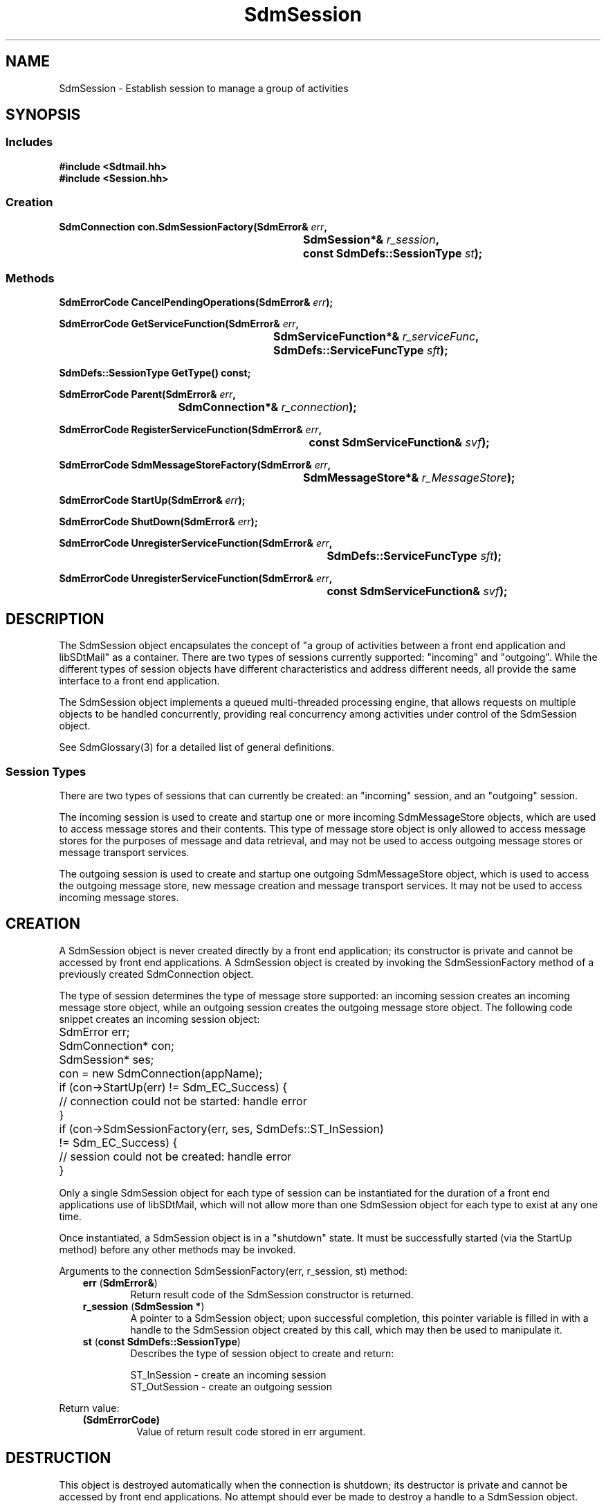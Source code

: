 .de LI
.\" simulate -mm .LIs by turning them into .TPs
.TP \\n()Jn
\\$1
..
.de Lc
.\" version of .LI that emboldens its argument
.TP \\n()Jn
\s-1\f3\\$1\f1\s+1
..
.TH SdmSession 3 "07/03/96"
.BH "07/03/96"
.\" @(#)SdmSession.3	1.16 96/07/03 SMI
.\" CDE Common Source Format, Version 1.0.0
.\" (c) Copyright 1993, 1994, 1995, 1996 Hewlett-Packard Company
.\" (c) Copyright 1993, 1994, 1995, 1996 International Business Machines Corp.
.\" (c) Copyright 1993, 1994, 1995, 1996 Sun Microsystems, Inc.
.\" (c) Copyright 1993, 1994, 1995, 1996 Novell, Inc.
.SH NAME
SdmSession \- Establish session to manage a group of activities
.SH SYNOPSIS
.\"
.SS Includes
.ft 3
.nf
#include <Sdtmail.hh>
#include <Session.hh>
.\"
.SS Creation
.ft 3
.nf
.sp 0.5v
.ta \w'SdmConnection con.SdmSessionFactory('u
SdmConnection con.SdmSessionFactory(SdmError& \f2err\fP,
	SdmSession*& \f2r_session\fP, 
	const SdmDefs::SessionType \f2st\fP);
.fi
.ft 1
.\"
.SS Methods
.ft 3
.nf
.sp 0.5v
.ta \w'SdmErrorCode CancelPendingOperations('u
SdmErrorCode CancelPendingOperations(SdmError& \f2err\fP);
.PP
.ft 3
.ta \w'SdmErrorCode GetServiceFunction('u
SdmErrorCode GetServiceFunction(SdmError& \f2err\fP,
	SdmServiceFunction*& \f2r_serviceFunc\fP,
	SdmDefs::ServiceFuncType \f2sft\fP);
.PP
.ft 3
.ta \w'SdmDefs::SessionType GetType('u
SdmDefs::SessionType  GetType() const;
.PP
.ft 3
.ta \w'SdmErrorCode Parent('u
SdmErrorCode Parent(SdmError& \f2err\fP,
	SdmConnection*& \f2r_connection\fP);
.PP
.ft 3
.ta \w'SdmErrorCode RegisterServiceFunction('u
SdmErrorCode RegisterServiceFunction(SdmError& \f2err\fP,
	const SdmServiceFunction& \f2svf\fP);
.PP
.ft 3
.ta \w'SdmErrorCode SdmMessageStoreFactory('u
SdmErrorCode SdmMessageStoreFactory(SdmError& \f2err\fP,
	SdmMessageStore*& \f2r_MessageStore\fP);
.PP
.ft 3
.ta \w'SdmErrorCode StartUp('u
SdmErrorCode StartUp(SdmError& \f2err\fP);
.PP
.ft 3
.ta \w'SdmErrorCode ShutDown('u
SdmErrorCode ShutDown(SdmError& \f2err\fP);
.PP
.ft 3
.ta \w'SdmErrorCode UnregisterServiceFunction('u
SdmErrorCode UnregisterServiceFunction(SdmError& \f2err\fP,
	SdmDefs::ServiceFuncType \f2sft\fP);
.PP
.ft 3
.ta \w'SdmErrorCode UnregisterServiceFunction('u
SdmErrorCode UnregisterServiceFunction(SdmError& \f2err\fP,	
	const SdmServiceFunction& \f2svf\fP);
.fi
.ft 1
.\" end of methods list
.ta 0.25i 0.50i 0.75i 1.0i 1.25i 1.50i 1.75i 2.0i 2.5i 3.0i
.SH DESCRIPTION
.\"
The SdmSession object encapsulates the concept of "a group of activities between
a front end application and libSDtMail" as a container. There are two types of sessions
currently supported: "incoming" and "outgoing". While the different types of
session objects have different characteristics and address different needs, all
provide the same interface to a front end application.
.PP
The SdmSession object implements a queued multi-threaded processing engine, that
allows requests on multiple objects to be handled concurrently, providing real
concurrency among activities under control of the SdmSession object.
.PP
See SdmGlossary(3) for a detailed list of general definitions.
.SS Session Types
There are two types of sessions that can currently be created: an "incoming"
session, and an "outgoing" session.
.PP
The incoming session is used to create and startup one or more incoming
SdmMessageStore objects, which are used to access message stores and their
contents. This type of message store object is only allowed to access message
stores for the purposes of message and data retrieval, and may not be used to
access outgoing message stores or message transport services.
.PP
The outgoing session is used to create and startup one outgoing SdmMessageStore
object, which is used to access the outgoing message store, new message creation
and message transport services. It may not be used to access incoming message
stores.
.\"
.SH CREATION
A SdmSession object is never created directly by a front end application; its
constructor is private and cannot be accessed by front end applications. A
SdmSession object is created by invoking the SdmSessionFactory method of a
previously created SdmConnection object.
.PP
The type of session determines the type of message store supported: an incoming
session creates an incoming message store object, while an outgoing session
creates the outgoing message store object. The following code snippet creates an
incoming session object:
.PP
.nf
	SdmError err;
	SdmConnection* con;
	SdmSession* ses;

	con = new SdmConnection(appName);
	if (con->StartUp(err) != Sdm_EC_Success) {
		// connection could not be started: handle error
	}
	if (con->SdmSessionFactory(err, ses, SdmDefs::ST_InSession) 
		!= Sdm_EC_Success) {
		// session could not be created: handle error
	}
.fi
.PP
Only a single SdmSession object for each type of session can be instantiated for
the duration of a front end applications use of libSDtMail, which will not allow
more than one SdmSession object for each type to exist at any one time.
.PP
Once instantiated, a SdmSession object is in a "shutdown" state. It must be
successfully started (via the StartUp method) before any other methods may be
invoked.
.PP
Arguments to the connection SdmSessionFactory(err, r_session, st) method:
.PP
.RS 3
.nr )J 6
.LI "\f3err\fP (\f3SdmError&\fP)"
.br
Return result code of the SdmSession constructor is returned.
.LI "\f3r_session\fP (\f3SdmSession *\fP)"
.br
A pointer to a SdmSession object; upon successful completion, this
pointer variable is filled in with a handle to the SdmSession object
created by this call, which may then be used to manipulate it.
.LI "\f3st\fP (\f3const SdmDefs::SessionType\fP)"
.br
Describes the type of session object to create and return:
.br

ST_InSession - create an incoming session
.br
ST_OutSession - create an outgoing session
.PP
.RE
.nr )J 0
Return value: 
.RS 3
.nr )J 7
.LI "\f3(SdmErrorCode)\fP"
.br
Value of return result code stored in err argument.
.PP
.RE
.nr )J 0
.\"
.SH DESTRUCTION
This object is destroyed automatically when the connection is shutdown; its
destructor is private and cannot be accessed by front end applications. No
attempt should ever be made to destroy a handle to a SdmSession object. 
.PP
In general, it is better practice to shut down all sessions before shutting down
the connection that created them. This allows for some measure of error
reporting and recovery.
.PP
.\"
.SH CALLBACK HOOKS
libSDtMail has the ability to generate solicited and unsolicited asynchronous
responses. A front end application using libSDtMail must include some special code
to enable this to capability to function. These responses are generated by
objects created by a session, with the responsible session handling the delivery
of the responses to a front end application.
.SS "X Event Driven Applications"
Front end applications written to run under the X window system that follow the
X event driven paradigm need to enable libSDtMail to generate events that the X
event handler can receive and dispatch, allowing a front end application to
make asynchronous requests and have callback functions invoked ("solicited
asynchronous event"), or to allow the mail mid end library to notify the
application when specific events occur ("unsolicited asynchronous event").
.PP
To enable this, front end applications that follow the X event driven paradigm
need to execute the following code once for each SdmSession object created:
.PP
.nf
	SdmError err;
	XtAppContext appcontext;	// Xt application context for this application
	SdmSession *ses;			// Session to attach to Xt system

	// Attach session to X event handler
	SdmXtAttachSession(err, appcontext, ses);
.fi
.PP
The SdmXtAttachSession call causes a link to be established between libSDtMail and
the X event handler for the application context provided (similar to how
XtAppAddInput or XtAppAddTimeout are used). Asynchronous events generated by the
specified session will be sent to the X event handler for the application
context provided. This link will remain in effect until the session object is
destroyed.
.SS "Stand Alone Applications"
Stand alone front end applications need to go to more effort to allow libSDtMail to
provide asynchronous callbacks. Two steps are required: enable ("attach") each
session to provide asynchronous callbacks, and then catch the callbacks and
cause them to be dispatched ("handled"). The following code is executed once for
each SdmSession object created:
.PP
.nf
	SdmError err;
	int pipefd;				// file descriptor to look for READ/INPUT events on
	void *calldata;			// data to be passed in to SdmHandleSessionEvent
	SdmSession *ses;		// session to attach

	// Attach session to pipe and call data
	SdmAttachSession(err, pipefd, calldata, ses);
.fi
.PP
The SdmAttachSession call causes a link to be established between libSDtMail and the
application; this enables libSDtMail to queue up events for the application. The
`pipefd' value is an open file descriptor that will have input events available
whenever libSDtMail has queued up asynchronous events for the application. The
`calldata' value is data which is ignored by the application except that it must
be provided in a later call to libSDtMail.
.PP
The application must notice whenever an input event is pending on the `pipefd'
file descriptor - this is typically done via the `poll' system call. When an
input event is pending, the application must issue this call:
.PP
.nf
	SdmHandleSessionEvent(calldata, &pipefd, id); 
.fi
.PP
This causes all events queued up by libSDtMail to be processed.
.PP
.SH METHODS
A few methods are provided by the SdmSession object; the primary methods allow
the creation of message store objects. Secondary methods allow cancelling of
outstanding operations on objects created by the session, and control of
unsolicited asynchronous events. They are detailed below.
.SS \f3CancelPendingOperations\fP
(\f3err\fP)
.PP
This method causes all outstanding operations on this session to be
cancelled. All pending operations on all message stores are cancelled; any
asynchronous requests that are outstanding at the time this call is made are
terminated, causing them to return a specific "operation cancelled" response to
their appropriate service function callbacks.
.PP
Typically this method is invoked in response to the user activating some UI
element in response to either a non-responding situation, or a situation in
which the wrong information was requested. For example, the user presses "next"
and the system fails to response ("hangs") because the network is down or the
server is not responding, so instead of waiting for the situation to correct
itself, the user hits the "stop" button instead.
.PP
There are CancelPendingOperations methods on the SdmConnection, SdmSession and
SdmMessageStore objects. Invoking CancelPendingOperations on a SdmMessageStore
object cancels operations on that message store alone. Invoking
CancelPendingOperations on a SdmSession object cancels all operations on all
message stores created by that session. Invoking CancelPendingOperations on a
SdmConnection object cancels operations on all sessions created by that
connection, and by inference cancels all operations on all message stores
created by all sessions.
.PP
The choice of which object to invoke CancelPendingOperations on is strictly a
user interface reaction issue. If the "stop UI element" is global to the
application, then the connection method should be invoked. If it is local to a
particular message store, then the message store method should be invoked.
.PP
Arguments:
.PP
.RS 3
.nr )J 6
.LI "\f3err\fP (\f3SdmError&\fP)"
.br
Return result code of the CancelPendingOperations method.
.PP
.RE
.nr )J 0
Return value: 
.RS 3
.nr )J 7
.LI "\f3(SdmErrorCode)\fP"
.br
Value of return result code stored in err argument.
.PP
.RE
.nr )J 0
.\"
.SS \f3GetServiceFunction\fP
(\f3err\fP, \f3r_serviceFunc\fP, \f3sft\fP)
.PP
Return the service function registered for a particular type of service.
.PP
Arguments:
.PP
.RS 3
.nr )J 6
.LI "\f3err\fP (\f3SdmError&\fP)"
.br
Error container, used to store return result code.
.LI "\f3r_serviceFunc\fP (\f3SdmServiceFunction*&\fP)"
.br
A pointer to a SdmServiceFunction object; upon successful completion, this
pointer variable is filled in with a handle to a SdmServiceFunction object that
identifies the service function registered for the specified type of service.
.LI "\f3sft\fP (\f3SdmDefs::ServiceFuncType\fP)"
.br
The type of service to return a service function handle on.
.PP
.RE
.nr )J 0
Return value:
.RS 3
.nr )J 7
.LI "\f3(SdmErrorCode)\fP"
.br
Value of return result code stored in err argument.
.br

If a service function of the specified type is not registered, a
"Sdm_EC_ServiceFunctionNotRegistered" error is returned.
.PP
.RE
.nr )J 0
.\"
.SS \f3GetType\fP
(\f3\fP)
.PP
Return the the type of this session.
.PP
Arguments:
.PP
.RS 3
.nr )J 6
.LI "none."
.PP
.RE
.nr )J 0
Return value:
.RS 3
.nr )J 7
.LI "\f3(SdmDefs::SessionType)\fP"
.br
Returns the type of this session object.
.PP
.RE
.nr )J 0
.\"
.SS \f3Parent\fP
(\f3err\fP, \f3r_connection\fP)
.PP
Provide a handle to the parent connection that created this
session. Used to access methods of the parent of this session.
.PP
Arguments:
.PP
.RS 3
.nr )J 6
.LI "\f3err\fP (\f3SdmError&\fP)"
.br
Return result code of the Parent method.
.LI "\f3r_connection\fP (\f3SdmConnection*&\fP)"
.br
A pointer to a SdmConnection object; upon successful completion, this
pointer variable is filled in with a handle to the SdmConnection
object that created this session, which may then be used to manipulate
it.
.PP
.RE
.nr )J 0
Return value: 
.RS 3
.nr )J 7
.LI "\f3(SdmErrorCode)\fP"
.br
Value of return result code stored in err argument.
.PP
.RE
.nr )J 0
.\"
.SS \f3RegisterServiceFunction\fP
(\f3err\fP, \f3svf\fP)
.PP
Provide the session with a function that performs a well known service that
the session end may call when such a service is required. Any objects created
by the session inherit all service functions registered with it at the time
of creation.
.PP
Service functions can be registered with connections, sessions and message
stores. You would register a service function with the session if that service
function were prepared to handle all service requests for all sessions. Finer
granularity can be had by registering the service function with a lower level
object (such as a session or message store).
.PP
For example, you might want to register a "debugging output available service
function" with the session, whereas you might want to register a "new mail is
available service function" with each message store that is open.
.PP
Arguments:
.PP
.RS 3
.nr )J 6
.LI "\f3err\fP (\f3SdmError&\fP)"
.br
Return result code of the RegisterServiceFunction method.
.LI "\f3svf\fP (\f3const SdmServiceFunction&\fP)"
.br
The service function to be registered with the session.
.PP
.RE
.nr )J 0
Return value: 
.RS 3
.nr )J 7
.LI "\f3(SdmErrorCode)\fP"
.br
Value of return result code stored in err argument.
.br
 
If a service function of the specified type is registered, a
"Sdm_EC_ServiceFunctionAlreadyRegistered" error is returned.

If the type of the service function is SVF_LastInteractiveEvent,
SVF_EnableGroupPrivilege, or SVF_DisableGropuPrivilege,
a "Sdm_EC_InvalidServiceFunction" error
is returned because these service functions may only be registered
with the connection object.
.PP
.RE
.nr )J 0
.\"
.SS \f3SdmMessageStoreFactory\fP
(\f3err\fP, \f3r_MessageStore\fP)
.PP
Return a handle to a SdmMessageStore object, which allows a front end
application to open and manipulate incoming message stores.
.PP
The type of SdmMessageStore object created depends on the type of session: an
incoming session creates an incoming message store, and an outgoing session
creates the outgoing message store.
.PP
Arguments:
.PP
.RS 3
.nr )J 6
.LI "\f3err\fP (\f3SdmError&\fP)"
.br
Return result code of the SdmMessageStoreFactory method.
.LI "\f3r_MessageStore\fP (\f3SdmMessageStore*&\fP)"
.br
A pointer to a SdmMessageStore object; upon successful completion, this pointer
variable is filled in with a handle to the SdmMessageStore object, which may
then be used to manipulate it.
.PP
.RE
.nr )J 0
Return value: 
.RS 3
.nr )J 7
.LI "\f3(SdmErrorCode)\fP"
.br
Value of return result code stored in err argument.
.PP
.RE
.nr )J 0
.\"
.SS \f3StartUp\fP
(\f3err\fP)
.PP
Initialize the session and make it ready for operation. This is the first method
that should be invoked after the SdmSession object is created. After a
SdmSession object is created, all methods except StartUp will return an error
until after Startup is called.
.PP
This method causes the session to create the threads and queues necessary to
support concurrent access of objects that the session may create (such as
message stores, message transports, etc.) Additional threads and queues are
added as necessary to support objects as the session is asked to create
them. Upon successful startup, the session is ready to create objects and route
requests between a front end application and the objects created.
.PP
Arguments:
.PP
.RS 3
.nr )J 6
.LI "\f3err\fP (\f3SdmError&\fP)"
.br
Return result code of the StartUp method.
.PP
.RE
.nr )J 0
Return value: 
.RS 3
.nr )J 7
.LI "\f3(SdmErrorCode)\fP"
.br
Value of return result code stored in err argument.
.PP
.RE
.nr )J 0
.\"
.SS \f3ShutDown\fP
(\f3err\fP)
.PP
Shutdown all activities that may be in progress, and terminate and close all
message stores and other objects that have been created by the session. This
method causes all outstanding operations on this session to be cancelled.
.PP
This is typically the last method that is invoked immediately before the
SdmSession object is destroyed, usually done right before a front end
application exits. All message store and other objects created by this session
are shutdown and destroyed. Upon successful shutdown, the SdmSession object is
in a state identical to that when it was first created before the StartUp method
was called.
.PP
In general, it is better to shutdown all objects starting with the lowest and
working up the creation hierarchy (such as message stores first, then sessions,
then the connection). This allows some type of error recovery or reporting to
be done should the shutdown fail to succeed.
.PP
Arguments:
.PP
.RS 3
.nr )J 6
.LI "\f3err\fP (\f3SdmError&\fP)"
.br
Return result code of the ShutDown method.
.PP
.RE
.nr )J 0
Return value: 
.RS 3
.nr )J 7
.LI "\f3(SdmErrorCode)\fP"
.br
Value of return result code stored in err argument.
.PP
.RE
.nr )J 0
.\"
.SS \f3UnregisterServiceFunction\fP
(\f3err\fP, \f3sft\fP)
.PP
Unregister a specific type service function that was previously registered with
the session via the RegisterServiceFunction method.
.PP
Arguments:
.PP
.RS 3
.nr )J 6
.LI "\f3err\fP (\f3SdmError&\fP)"
.br
Return result code of the UnregisterServiceFunction method.
.LI "\f3sft\fP (\f3SdmDefs::ServiceFunctionType\fP)"
.br
The type of service function to be unregistered, as defined in Sdtmail.hh.
.PP
.RE
.nr )J 0
Return value: 
.RS 3
.nr )J 7
.LI "\f3(SdmErrorCode)\fP"
.br
Value of return result code stored in err argument.
.br
 
If a service function of the specified type is not registered, a
"Sdm_EC_ServiceFunctionNotRegistered" error is returned.
.PP
.RE
.nr )J 0
.\"
.SS \f3UnregisterServiceFunction\fP
(\f3err\fP, \f3svf\fP)
.PP
Unregister a specific service function that was previously registered with the
session via the RegisterServiceFunction method.
.PP
Arguments:
.PP
.RS 3
.nr )J 6
.LI "\f3err\fP (\f3SdmError&\fP)"
.br
Return result code of the UnregisterServiceFunction method.
.LI "\f3svf\fP (\f3const SdmServiceFunction&\fP)"
.br
The specific service function to be unregistered.
.PP
.RE
.nr )J 0
Return value: 
.RS 3
.nr )J 7
.LI "\f3(SdmErrorCode)\fP"
.br
Value of return result code stored in err argument.
.br
 
If a service function of the specified type is not registered, a
"Sdm_EC_ServiceFunctionNotRegistered" error is returned.
.PP
.RE
.nr )J 0
.SH "SEE ALSO"
.na
.BR SdmConnection (3),
.BR SdmError (3),
.BR SdmGlossary (3),
.BR SdmIntro (3),
.BR SdmMessageStore (3),
.BR SdmServiceFunction (3)
